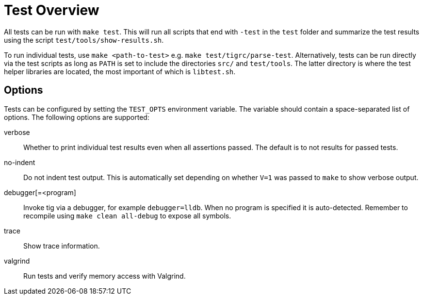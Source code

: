 Test Overview
=============

All tests can be run with `make test`. This will run all scripts that
end with `-test` in the `test` folder and summarize the test results
using the script `test/tools/show-results.sh`.

To run individual tests, use `make <path-to-test>` e.g. `make
test/tigrc/parse-test`. Alternatively, tests can be run directly via the
test scripts as long as `PATH` is set to include the directories `src/`
and `test/tools`. The latter directory is where the test helper
libraries are located, the most important of which is `libtest.sh`.

Options
-------

Tests can be configured by setting the `TEST_OPTS` environment variable.
The variable should contain a space-separated list of options. The
following options are supported:

verbose::

	Whether to print individual test results even when all
	assertions passed. The default is to not results for passed
	tests.

no-indent::

	Do not indent test output. This is automatically set depending
	on whether `V=1` was passed to `make` to show verbose output.

debugger[=<program]::

	Invoke tig via a debugger, for example `debugger=lldb`. When no
	program is specified it is auto-detected. Remember to recompile
	using `make clean all-debug` to expose all symbols.

trace::

	Show trace information.

valgrind::

	Run tests and verify memory access with Valgrind.
